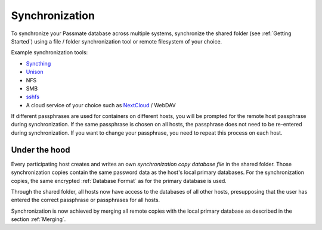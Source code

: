 .. _Synchronization:

Synchronization
===============

To synchronize your Passmate database across multiple systems, synchronize the shared folder (see :ref:`Getting Started`) using a file / folder synchronization tool or remote filesystem of your choice.

Example synchronization tools:

- `Syncthing <https://syncthing.net/>`_
- `Unison <https://www.cis.upenn.edu/~bcpierce/unison/>`_
- NFS
- SMB
- `sshfs <https://github.com/libfuse/sshfs>`_
- A cloud service of your choice such as `NextCloud <https://nextcloud.com/>`_ / WebDAV

If different passphrases are used for containers on different hosts, you will be prompted for the remote host passphrase during synchronization. If the same passphrase is chosen on all hosts, the passphrase does not need to be re-entered during synchronization. If you want to change your passphrase, you need to repeat this process on each host.

Under the hood
--------------

Every participating host creates and writes an own *synchronization copy database file* in the shared folder. Those synchronization copies contain the same password data as the host's local primary databases. For the synchronization copies, the same encrypted :ref:`Database Format` as for the primary database is used.

Through the shared folder, all hosts now have access to the databases of all other hosts, presupposing that the user has entered the correct passphrase or passphrases for all hosts.

Synchronization is now achieved by merging all remote copies with the local primary database as described in the section :ref:`Merging`.